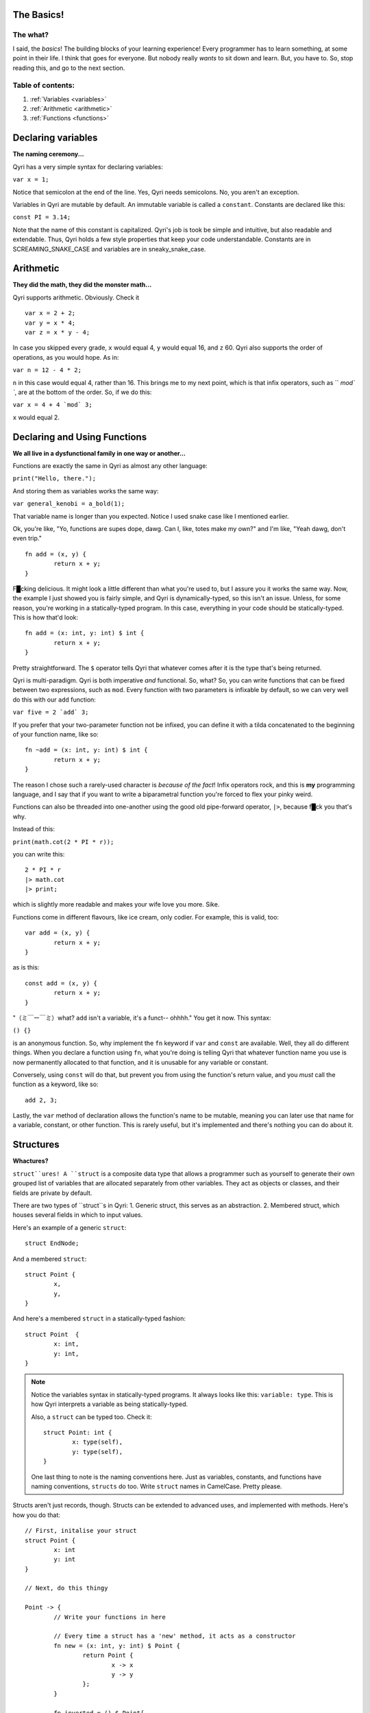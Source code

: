 .. _start:
The Basics!
===========
The what?
---------

I said, the *basics*! The building blocks of your learning experience! Every programmer has to learn something, at some point in their life. I think that goes for everyone. But nobody really *wants* to sit down and learn. But, you have to. So, stop reading this, and go to the next section.

Table of contents:
------------------
#. :ref:`Variables <variables>`
#. :ref:`Arithmetic <arithmetic>`
#. :ref:`Functions <functions>`

.. _variables:

Declaring variables
===================
**The naming ceremony...**


Qyri has a very simple syntax for declaring variables:

``var x = 1;``

Notice that semicolon at the end of the line. Yes, Qyri needs semicolons. No, you aren't an exception.

Variables in Qyri are mutable by default. An immutable variable is called a ``constant``. Constants are declared like this:

``const PI = 3.14;``

Note that the name of this constant is capitalized. Qyri's job is took be simple and intuitive, but also readable and extendable. Thus, Qyri holds a few style properties that keep your code understandable. Constants are in SCREAMING_SNAKE_CASE and variables are in sneaky_snake_case.


.. _arithmetic:

Arithmetic
==========
**They did the math, they did the monster math...**

Qyri supports arithmetic. Obviously. Check it
::
	var x = 2 + 2;
	var y = x * 4;
	var z = x * y - 4;


In case you skipped every grade, ``x`` would equal 4, ``y`` would equal 16, and ``z`` 60. Qyri also supports the order of operations, as you would hope. As in:

``var n = 12 - 4 * 2;``

``n`` in this case would equal 4, rather than 16. This brings me to my next point, which is that infix operators, such as `` `mod\` ``, are at the bottom of the order. So, if we do this:

``var x = 4 + 4 `mod` 3;``

``x`` would equal 2.


.. _functions:

Declaring and Using Functions
=============================
**We all live in a dysfunctional family in one way or another...**

Functions are exactly the same in Qyri as almost any other language:

``print("Hello, there.");``

And storing them as variables works the same way:

``var general_kenobi = a_bold(1);``

That variable name is longer than you expected. Notice I used snake case like I mentioned earlier.

Ok, you're like, "Yo, functions are supes dope, dawg. Can I, like, totes make my own?" and I'm like, "Yeah dawg, don't even trip."
::
	fn add = (x, y) {
		return x + y;
	}

F█cking delicious. It might look a little different than what you're used to, but I assure you it works the same way. Now, the example I just showed you is fairly simple, and Qyri is dynamically-typed, so this isn't an issue. Unless, for some reason, you're working in a statically-typed program. In this case, everything in your code should be statically-typed. This is how that'd look:
::
	fn add = (x: int, y: int) $ int {
		return x + y;
	}

Pretty straightforward. The ``$`` operator tells Qyri that whatever comes after it is the type that's being returned.

Qyri is multi-paradigm. Qyri is both imperative *and* functional. So, what? So, you can write functions that can be fixed between two expressions, such as ``mod``. Every function with two parameters is infixable by default, so we can very well do this with our ``add`` function:

``var five = 2 `add` 3;``

If you prefer that your two-parameter function not be infixed, you can define it with a tilda concatenated to the beginning of your function name, like so:
::
	fn ~add = (x: int, y: int) $ int {
		return x + y;
	}

The reason I chose such a rarely-used character is *because of the fact*! Infix operators rock, and this is **my** programming language, and I say that if you want to write a biparametral function you're forced to flex your pinky weird.

Functions can also be threaded into one-another using the good old pipe-forward operator, ``|>``, because f█ck you that's why.

Instead of this:

``print(math.cot(2 * PI * r));``

you can write this:
::
	2 * PI * r
	|> math.cot
	|> print;

which is slightly more readable and makes your wife love you more. Sike.

Functions come in different flavours, like ice cream, only codier. For example, this is valid, too:
::
	var add = (x, y) {
		return x + y;
	}

as is this:
::
	const add = (x, y) {
		return x + y;
	}


"（ミ￣ー￣ミ）what? ``add`` isn't a variable, it's a funct-- ohhhh." You get it now. This syntax:

``() {}``

is an anonymous function. So, why implement the ``fn`` keyword if ``var`` and ``const`` are available. Well, they all do different things. When you declare a function using ``fn``, what you're doing is telling Qyri that whatever function name you use is now permanently allocated to that function, and it is unusable for any variable or constant. 

Conversely, using ``const`` will do that, but prevent you from using the function's return value, and you *must* call the function as a keyword, like so:
::
	add 2, 3;

Lastly, the ``var`` method of declaration allows the function's name to be mutable, meaning you can later use that name for a variable, constant, or other function. This is rarely useful, but it's implemented and there's nothing you can do about it.

.. _structs:

Structures
=======
**Whactures?**

``struct``ures! A ``struct`` is a composite data type that allows a programmer such as yourself to generate their own grouped list of variables that are allocated separately from other variables. They act as objects or classes, and their fields are private by default.

There are two types of ``struct``s in Qyri:
1. Generic struct, this serves as an abstraction.
2. Membered struct, which houses several fields in which to input values.

Here's an example of a generic ``struct``:
::
	struct EndNode;

And a membered ``struct``:
::
	struct Point {
		x,
		y,
	}

And here's a membered ``struct`` in a statically-typed fashion:
::
	struct Point  {
		x: int,
		y: int,
	}

.. note::
	Notice the variables syntax in statically-typed programs. It always looks like this: ``variable: type``. This is how Qyri interprets a variable as being statically-typed.

	Also, a ``struct`` can be typed too. Check it:
	::
		struct Point: int {
			x: type(self),
			y: type(self),
		}

	One last thing to note is the naming conventions here. Just as variables, constants, and functions have naming conventions, ``structs`` do too. Write ``struct`` names in CamelCase. Pretty please.

Structs aren't just records, though. Structs can be extended to advanced uses, and implemented with methods. Here's how you do that:
::
	// First, initalise your struct
	struct Point {
		x: int
		y: int
	}

	// Next, do this thingy

	Point -> {
		// Write your functions in here

		// Every time a struct has a 'new' method, it acts as a constructor
		fn new = (x: int, y: int) $ Point {
			return Point {
				x -> x
				y -> y
			};
		}

		fn inverted = () $ Point{
			return Point {
				x -> self.y
				y -> self.x
			};
		}
	};

	// You can now do something like this:

	var arbitrary_point = Point(4, 5);
	var flipped = arbitrary_point.inverted();
	// This is the same:
	var again = inverted(arbitrary_point);

	// And don't forget pipe-forward
	var point = Point(2, 3) |> inverted; // Resolves to Point(3, 2)